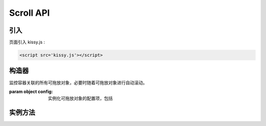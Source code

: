 ﻿.. currentmodule:: DD

Scroll API
-----------------------------------------------


引入
=====================================

页面引入 kissy.js :

.. code-block:: html

    <script src='kissy.js'></script>



.. versionadded:: 1.2
    通过 use 加载 dd 模块：
    
    .. code-block:: javascript
    
        KISSY.use("dd",function(S,DD){
            var Scroll = DD.Scroll;
        });

.. seealso::

    KISSY 1.2 :mod:`Loader` 新增功能




构造器
================================

.. class:: Scroll(config)

    监控容器关联的所有可拖放对象，必要时随着可拖放对象进行自动滚动。

    :param object config: 实例化可拖放对象的配置项，包括
    
        .. attribute:: config.node
        
            类型选择器字符串或者 HTMLElememt，自动滚动容器，随其内的可拖放节点自动滚动。   
            
        .. attribute:: config.rate
        
            类型 Array<number>，长度为 2，默认值 ``[10,10]`` . 表示容器自动滚动的速度，数组元素 1 表示横向滚动的速度，数组元素 2 表示纵向滚动的速度。
                    
        .. attribute:: config.diff
        
            类型 Array<number>，长度为 2，默认值 ``[20,20]`` . 当鼠标进入容器内边缘区域时开始自动滚动。
            数组元素 1 表示横向容器内边缘宽度，数组元素 2 表示纵向容器内边缘宽度。如图所示
            
            .. image:: /_images/dd/scroll.png           
    
    
实例方法
===========================================

.. method::  Scroll.attach(drag)

    注册可拖放对象到当前容器。
    
    :param Draggable drag: 需要使容器自动滚动的 Draggable 对象
    
.. method::  Scroll.unAttach(drag)

    解除当前容器关联的可拖放对象。
    
    :param Draggable drag: 使容器自动滚动的 Draggable 对象
    
.. method:: Scroll.destroy()

    解除当前容器关联的所有可拖放对象。 
